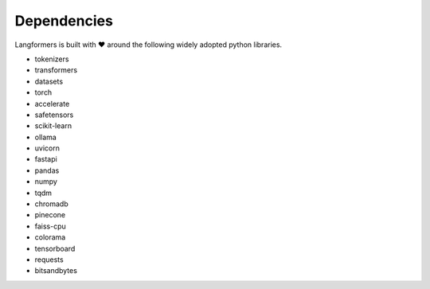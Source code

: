 Dependencies
==============

Langformers is built with ❤️ around the following widely adopted python libraries.

- tokenizers
- transformers
- datasets
- torch
- accelerate
- safetensors
- scikit-learn
- ollama
- uvicorn
- fastapi
- pandas
- numpy
- tqdm
- chromadb
- pinecone
- faiss-cpu
- colorama
- tensorboard
- requests
- bitsandbytes